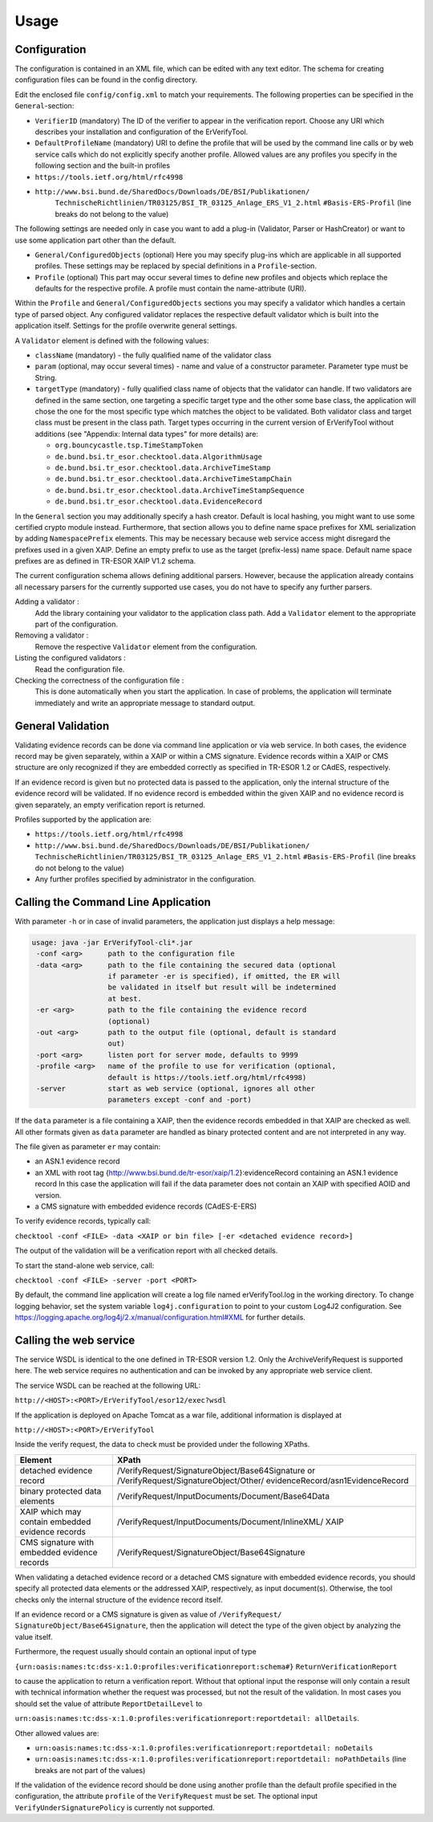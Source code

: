 Usage
=====

Configuration
-------------

The configuration is contained in an XML file, which can be edited with any
text editor. The schema for creating configuration files can be found in the
config directory.

Edit the enclosed file ``config/config.xml`` to match your requirements. The
following properties can be specified in the ``General``-section:

* ``VerifierID`` (mandatory) The ID of the verifier to appear in the
  verification report. Choose any URI which describes your installation and
  configuration of the ErVerifyTool.
* ``DefaultProfileName`` (mandatory) URI to define the profile that will be
  used by the command line calls or by web service calls which do not
  explicitly specify another profile. Allowed values are any profiles you
  specify in the following section and the built-in profiles
* ``https://tools.ietf.org/html/rfc4998``
* ``http://www.bsi.bund.de/SharedDocs/Downloads/DE/BSI/Publikationen/``
      ``TechnischeRichtlinien/TR03125/BSI_TR_03125_Anlage_ERS_V1_2.html``
      ``#Basis-ERS-Profil`` (line breaks do not belong to the value)

The following settings are needed only in case you want to add a plug-in
(Validator, Parser or HashCreator) or want to use some application part other
than the default.

* ``General/ConfiguredObjects`` (optional) Here you may specify plug-ins which
  are applicable in all supported profiles. These settings may be replaced by
  special definitions in a ``Profile``-section.
* ``Profile`` (optional) This part may occur several times to define new
  profiles and objects which replace the defaults for the respective profile. A
  profile must contain the name-attribute (URI).

Within the ``Profile`` and ``General/ConfiguredObjects`` sections you may
specify a validator which handles a certain type of parsed object. Any
configured validator replaces the respective default validator which is built
into the application itself. Settings for the profile overwrite general
settings.

A ``Validator`` element is defined with the following values:

* ``className`` (mandatory) - the fully qualified name of the validator class
* ``param`` (optional, may occur several times) - name and value of a
  constructor parameter. Parameter type must be String.
* ``targetType`` (mandatory) - fully qualified class name of objects that the
  validator can handle. If two validators are defined in the same section, one
  targeting a specific target type and the other some base class, the
  application will chose the one for the most specific type which matches the
  object to be validated. Both validator class and target class must be present
  in the class path. Target types occurring in the current version of
  ErVerifyTool without additions (see "Appendix: Internal data types" for more
  details) are:

  * ``org.bouncycastle.tsp.TimeStampToken``
  * ``de.bund.bsi.tr_esor.checktool.data.AlgorithmUsage``
  * ``de.bund.bsi.tr_esor.checktool.data.ArchiveTimeStamp``
  * ``de.bund.bsi.tr_esor.checktool.data.ArchiveTimeStampChain``
  * ``de.bund.bsi.tr_esor.checktool.data.ArchiveTimeStampSequence``
  * ``de.bund.bsi.tr_esor.checktool.data.EvidenceRecord``

In the ``General`` section you may additionally specify a hash creator. Default
is local hashing, you might want to use some certified crypto module instead.
Furthermore, that section allows you to define name space prefixes for XML
serialization by adding ``NamespacePrefix`` elements. This may be necessary
because web service access might disregard the prefixes used in a given XAIP.
Define an empty prefix to use as the target (prefix-less) name space. Default
name space prefixes are as defined in TR-ESOR XAIP V1.2 schema.

The current configuration schema allows defining additional parsers. However,
because the application already contains all necessary parsers for the
currently supported use cases, you do not have to specify any further parsers.

Adding a validator :
  Add the library containing your validator to the application class path. Add
  a ``Validator`` element to the appropriate part of the configuration.

Removing a validator :
  Remove the respective ``Validator`` element from the configuration.

Listing the configured validators :
  Read the configuration file.

Checking the correctness of the configuration file :
  This is done automatically when you start the application. In case of
  problems, the application will terminate immediately and write an appropriate
  message to standard output.


General Validation
------------------

Validating evidence records can be done via command line application or via web
service. In both cases, the evidence record may be given separately, within a
XAIP or within a CMS signature. Evidence records within a XAIP or CMS structure
are only recognized if they are embedded correctly as specified in TR-ESOR 1.2
or CAdES, respectively.

If an evidence record is given but no protected data is passed to the
application, only the internal structure of the evidence record will be
validated. If no evidence record is embedded within the given XAIP and no
evidence record is given separately, an empty verification report is returned.

Profiles supported by the application are:

* ``https://tools.ietf.org/html/rfc4998``
* ``http://www.bsi.bund.de/SharedDocs/Downloads/DE/BSI/Publikationen/``
  ``TechnischeRichtlinien/TR03125/BSI_TR_03125_Anlage_ERS_V1_2.html``
  ``#Basis-ERS-Profil`` (line breaks do not belong to the value)
* Any further profiles specified by administrator in the configuration.


Calling the Command Line Application
------------------------------------

With parameter ``-h`` or in case of invalid parameters, the application just
displays a help message:

.. code-block:: none

   usage: java -jar ErVerifyTool-cli*.jar
    -conf <arg>      path to the configuration file
    -data <arg>      path to the file containing the secured data (optional
                     if parameter -er is specified), if omitted, the ER will
                     be validated in itself but result will be indetermined
                     at best.
    -er <arg>        path to the file containing the evidence record
                     (optional)
    -out <arg>       path to the output file (optional, default is standard
                     out)
    -port <arg>      listen port for server mode, defaults to 9999
    -profile <arg>   name of the profile to use for verification (optional,
                     default is https://tools.ietf.org/html/rfc4998)
    -server          start as web service (optional, ignores all other
                     parameters except -conf and -port)

If the ``data`` parameter is a file containing a XAIP, then the evidence
records embedded in that XAIP are checked as well. All other formats given as
``data`` parameter are handled as binary protected content and are not
interpreted in any way.

The file given as parameter ``er`` may contain:

* an ASN.1 evidence record
* an XML with root tag {http://www.bsi.bund.de/tr-esor/xaip/1.2}:evidenceRecord
  containing an ASN.1 evidence record   In this case the application will fail
  if the data parameter does not contain an XAIP with specified AOID and
  version.
* a CMS signature with embedded evidence records (CAdES-E-ERS)

To verify evidence records, typically call:

``checktool -conf <FILE> -data <XAIP or bin file> [-er <detached evidence
record>]``

The output of the validation will be a verification report with all checked
details.

To start the stand-alone web service, call:

``checktool -conf <FILE> -server -port <PORT>``

By default, the command line application will create a log file named
erVerifyTool.log in the working directory. To change logging behavior, set the
system variable ``log4j.configuration`` to point to your custom Log4J2
configuration.
See https://logging.apache.org/log4j/2.x/manual/configuration.html#XML for
further details.

Calling the web service
-----------------------

The service WSDL is identical to the one defined in TR-ESOR version 1.2. Only
the ArchiveVerifyRequest is supported here. The web service requires no
authentication and can be invoked by any appropriate web service client.

The service WSDL can be reached at the following URL:

``http://<HOST>:<PORT>/ErVerifyTool/esor12/exec?wsdl``

If the application is deployed on Apache Tomcat as a war file, additional
information is displayed at

``http://<HOST>:<PORT>/ErVerifyTool``

Inside the verify request, the data to check must be provided under the
following XPaths.

+--------------------------+--------------------------------------------------+
| **Element**              | **XPath**                                        |
+==========================+==================================================+
| detached evidence record | /VerifyRequest/SignatureObject/Base64Signature or|
|                          | /VerifyRequest/SignatureObject/Other/            |
|                          | evidenceRecord/asn1EvidenceRecord                |
+--------------------------+--------------------------------------------------+
| binary protected data    | /VerifyRequest/InputDocuments/Document/Base64Data|
| elements                 |                                                  |
+--------------------------+--------------------------------------------------+
| XAIP which may contain   | /VerifyRequest/InputDocuments/Document/InlineXML/|
| embedded evidence records| XAIP                                             |
+--------------------------+--------------------------------------------------+
| CMS signature with       | /VerifyRequest/SignatureObject/Base64Signature   |
| embedded evidence records|                                                  |
+--------------------------+--------------------------------------------------+

When validating a detached evidence record or a detached CMS signature with
embedded evidence records, you should specify all protected data elements or
the addressed XAIP, respectively, as input document(s). Otherwise, the tool
checks only the internal structure of the evidence record itself.

If an evidence record or a CMS signature is given as value of ``/VerifyRequest/
SignatureObject/Base64Signature``, then the application will detect the type of
the given object by analyzing the value itself.

Furthermore, the request usually should contain an optional input of type

``{urn:oasis:names:tc:dss-x:1.0:profiles:verificationreport:schema#}``
``ReturnVerificationReport``

to cause the application to return a verification report. Without that optional
input the response will only contain a result with technical information
whether the request was processed, but not the result of the validation. In
most cases you should set the value of attribute ``ReportDetailLevel`` to

``urn:oasis:names:tc:dss-x:1.0:profiles:verificationreport:reportdetail:
allDetails``.

Other allowed values are:

* ``urn:oasis:names:tc:dss-x:1.0:profiles:verificationreport:reportdetail:
  noDetails``
* ``urn:oasis:names:tc:dss-x:1.0:profiles:verificationreport:reportdetail:
  noPathDetails`` (line breaks are not part of the values)

If the validation of the evidence record should be done using another profile
than the default profile specified in the configuration, the attribute
``profile`` of the ``VerifyRequest`` must be set. The optional input
``VerifyUnderSignaturePolicy`` is currently not supported.

